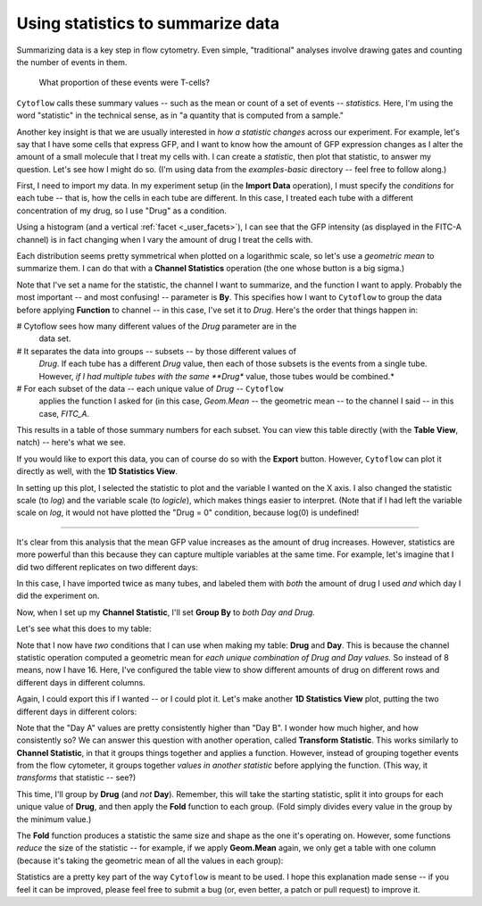 .. _user_statistics:

Using statistics to summarize data
==================================
 
Summarizing data is a key step in flow cytometry. Even simple, "traditional"
analyses involve drawing gates and counting the number of events in them.

.. figure:: images/fcs_gates.png
   :alt: A figure showing a flow cytometry plot with a gate.
   
   What proportion of these events were T-cells?
   
``Cytoflow`` calls these summary values -- such as the mean or count of a 
set of events -- *statistics.*  Here, I'm using the word "statistic" in
the technical sense, as in "a quantity that is computed from a sample."

Another key insight is that we are usually interested in 
*how a statistic changes* across our experiment. For example, let's
say that I have some cells that express GFP, and I want to know how the
amount of GFP expression changes as I alter the amount of a small molecule
that I treat my cells with. I can create a *statistic*, then plot that
statistic, to answer my question. Let's see how I might do so.
(I'm using data from the *examples-basic* directory -- feel free to follow
along.)

First, I need to import my data. In my experiment setup (in the **Import Data**
operation), I must specify the *conditions* for each tube -- that is, how 
the cells in each tube are different. In this case, I treated each tube with
a different concentration of my drug, so I use "Drug" as a condition.

.. image:: images/stats1.png

Using a histogram (and a vertical :ref:`facet <_user_facets>`), I can see that the
GFP intensity (as displayed in the FITC-A channel) is in fact changing when I
vary the amount of drug I treat the cells with.

.. image:: images/stats2.png

Each distribution seems pretty symmetrical when plotted on a logarithmic scale, so
let's use a *geometric mean* to summarize them. I can do that with a **Channel Statistics**
operation (the one whose button is a big sigma.)

.. image:: images/stats3.png

Note that I've set a name for the statistic, the channel I want to summarize,
and the function I want to apply.  Probably the most important -- and most
confusing! -- parameter is **By**. This specifies how I want to ``Cytoflow``
to group the data before applying **Function** to channel -- in this case,
I've set it to *Drug*.  Here's the order that things happen in:

# Cytoflow sees how many different values of the *Drug* parameter are in the
  data set.
  
# It separates the data into groups -- subsets -- by those different values of
  *Drug*. If each tube has a different *Drug* value, then each of those subsets
  is the events from a single tube. However, *if I had multiple tubes with the*
  *same **Drug** value, those tubes would be combined.*
  
# For each subset of the data -- each unique value of *Drug* -- ``Cytoflow``
  applies the function I asked for (in this case, *Geom.Mean* -- the geometric
  mean -- to the channel I said -- in this case, *FITC_A*.
  
This results in a table of those summary numbers for each subset.  You can view
this table directly (with the **Table View**, natch) -- here's what we see.

.. image:: images/stats4.png

If you would like to export this data, you can of course do so with the **Export**
button. However, ``Cytoflow`` can plot it directly as well, with the 
**1D Statistics View**.

.. image:: images/stats5.png

In setting up this plot, I selected the statistic to plot and the variable
I wanted on the X axis.  I also changed the statistic scale (to *log*) and the
variable scale (to *logicle*), which makes things easier to interpret. 
(Note that if I had left the variable scale on *log*, it would not have
plotted the "Drug = 0" condition, because log(0) is undefined!

------------

It's clear from this analysis that the mean GFP value increases as the amount
of drug increases.  However, statistics are more powerful than this because
they can capture multiple variables at the same time.  For example, let's
imagine that I did two different replicates on two different days:

.. image:: images/stats6.png

In this case, I have imported twice as many tubes, and labeled them with *both*
the amount of drug I used *and* which day I did the experiment on.

Now, when I set up my **Channel Statistic**, I'll set **Group By** to 
*both Day and Drug.* 

.. image:: images/stats7.png

Let's see what this does to my table:

.. image:: images/stats8.png

Note that I now have *two* conditions that I can use when making my
table: **Drug** and **Day**.  This is because the channel statistic
operation computed a geometric mean for *each unique combination of*
*Drug and Day values.*  So instead of 8 means, now I have 16.  Here,
I've configured the table view to show different amounts of drug
on different rows and different days in different columns.

Again, I could export this if I wanted -- or I could plot it.  Let's
make another **1D Statistics View** plot, putting the two different
days in different colors:

.. image:: images/stats9.png

Note that the "Day A" values are pretty consistently higher than 
"Day B".  I wonder how much higher, and how consistently so?  We
can answer this question with another operation, called
**Transform Statistic**.  This works similarly to **Channel Statistic**,
in that it groups things together and applies a function.  However,
instead of grouping together events from the flow cytometer, it
groups together *values in another statistic* before applying the
function.  (This way, it *transforms* that statistic -- see?)

This time, I'll group by **Drug** (and *not* **Day**).  Remember, this will
take the starting statistic, split it into groups for each unique value
of **Drug**, and then apply the **Fold** function to each group.  (Fold
simply divides every value in the group by the minimum value.)

.. image:: images/stats10.png

.. image:: images/stats11.png

The **Fold** function produces a statistic the same size and shape as
the one it's operating on.  However, some functions *reduce* the size
of the statistic -- for example, if we apply **Geom.Mean** again, 
we only get a table with one column (because it's taking the geometric
mean of all the values in each group):

.. image:: images/stats12.png

Statistics are a pretty key part of the way ``Cytoflow`` is meant to be
used.  I hope this explanation made sense -- if you feel it can be 
improved, please feel free to submit a bug (or, even better, a patch
or pull request) to improve it.
